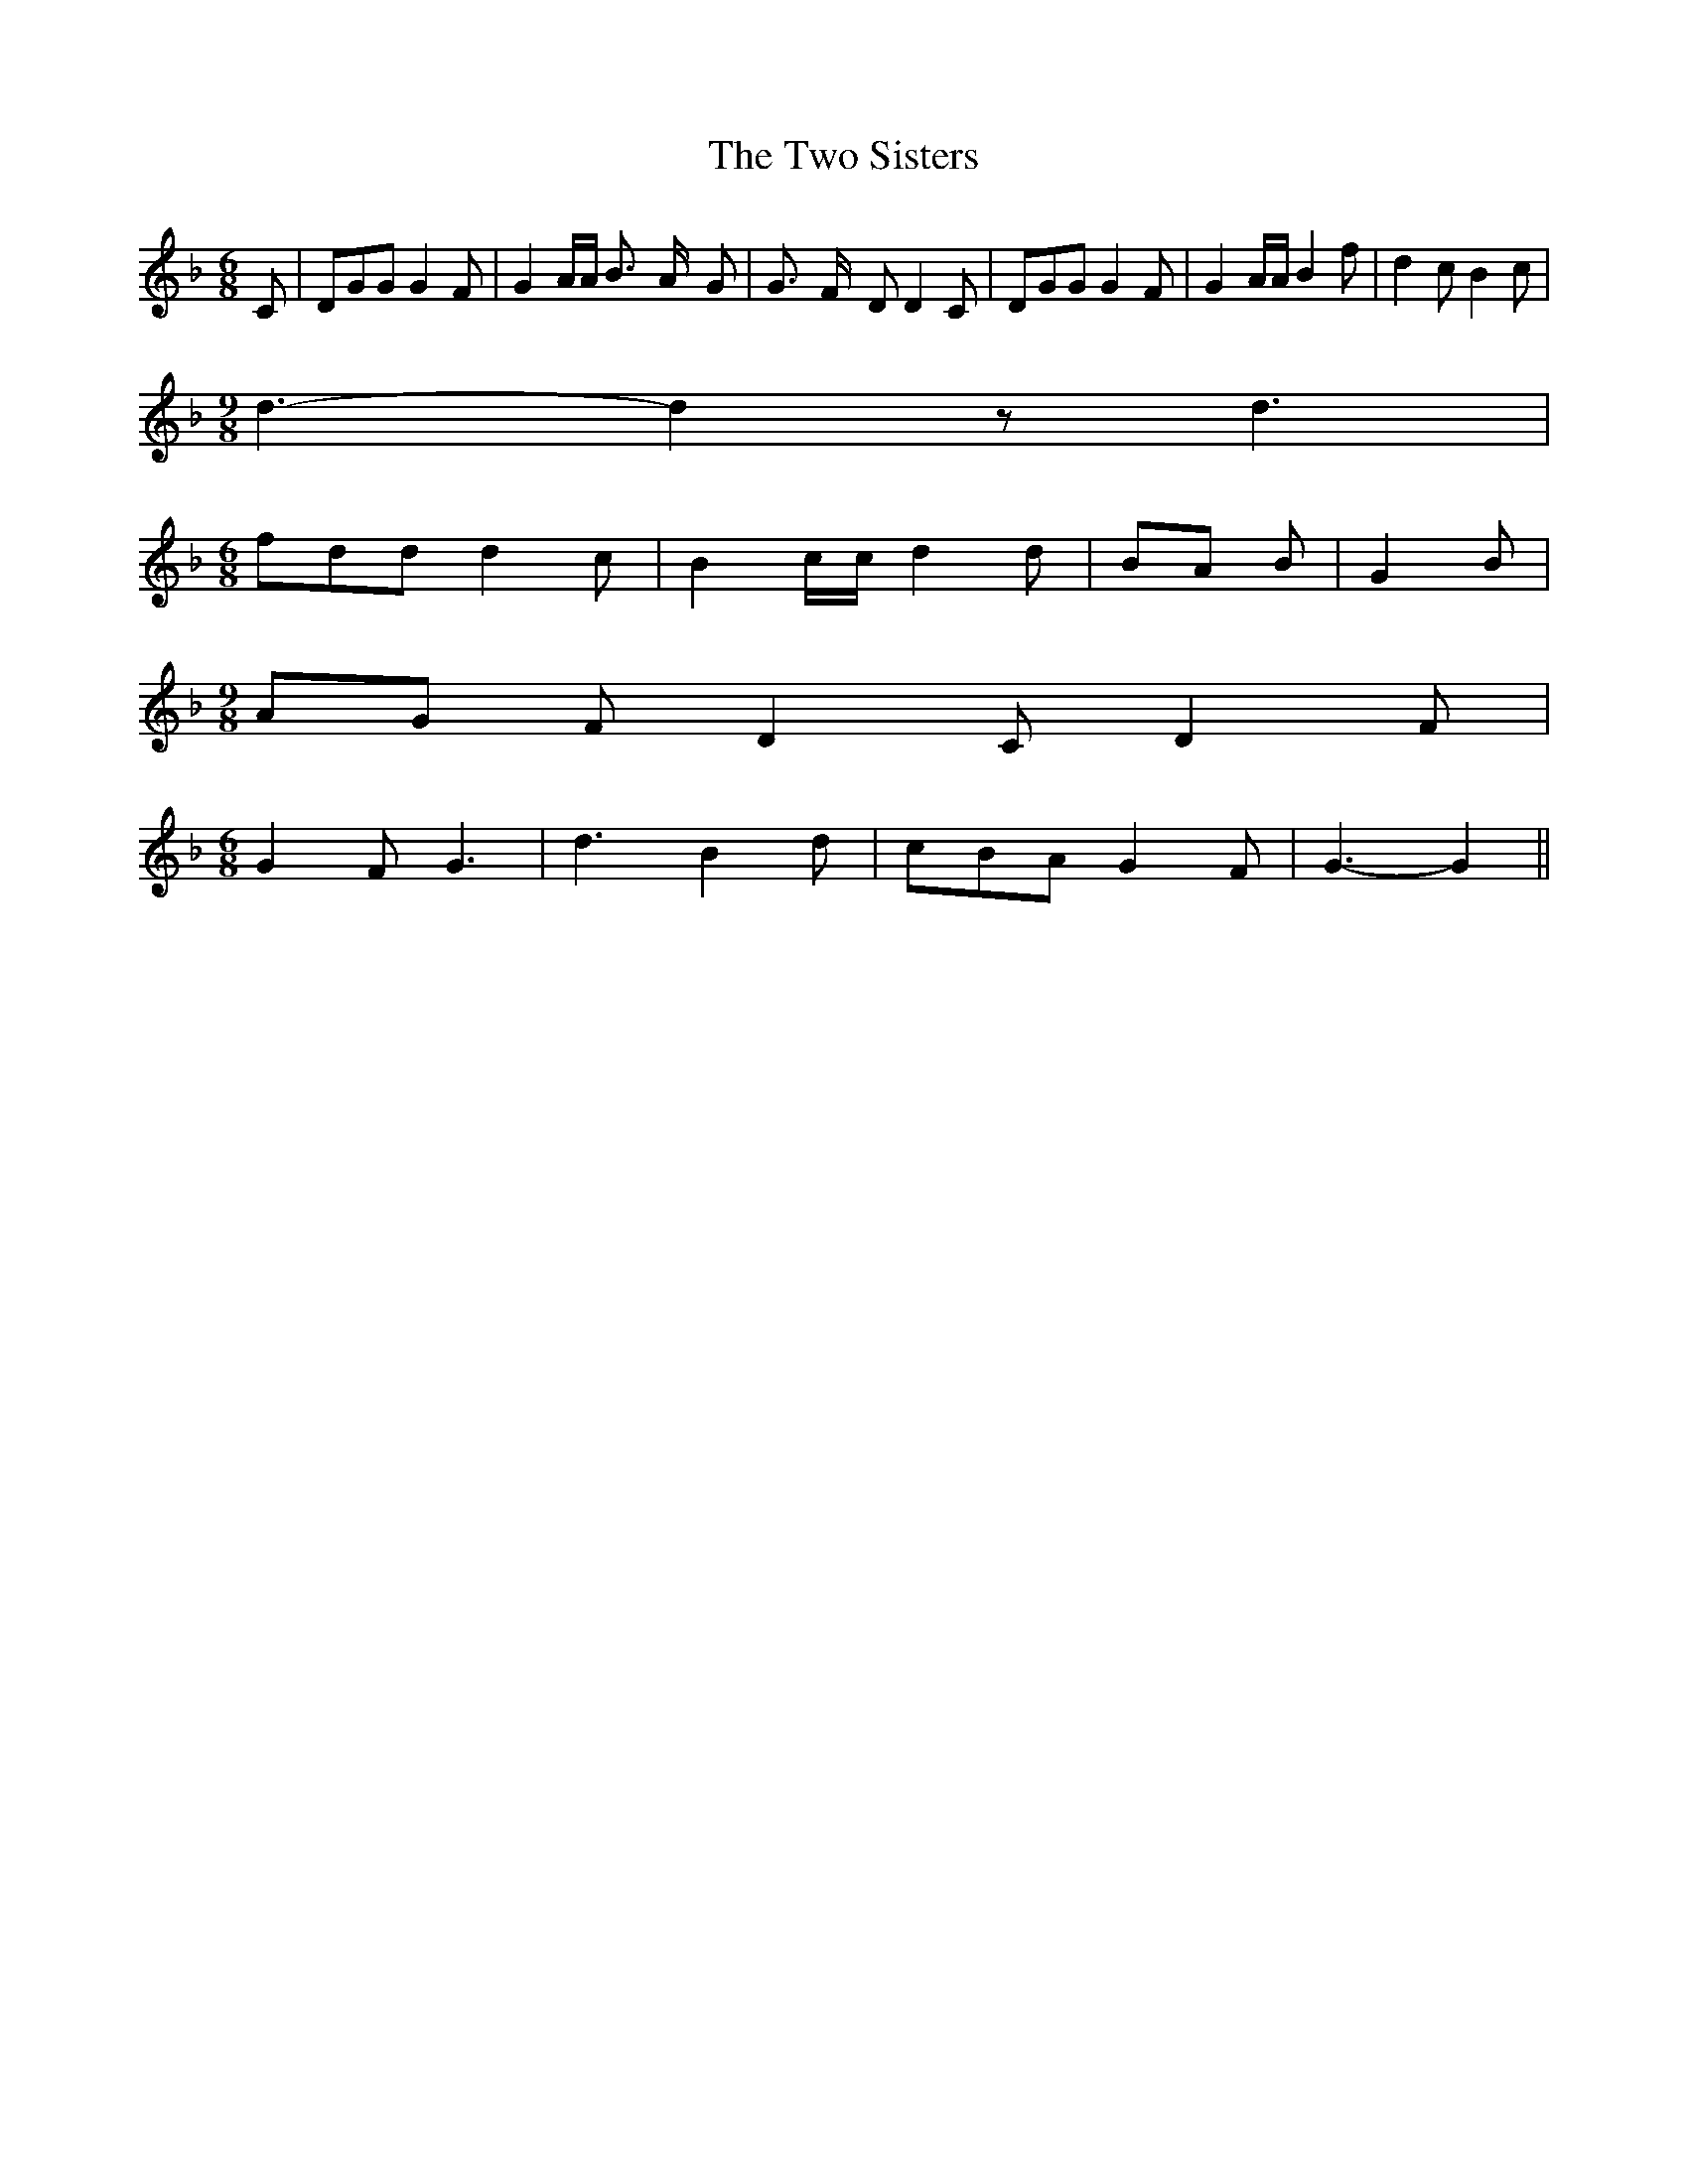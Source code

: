% Generated more or less automatically by swtoabc by Erich Rickheit KSC
X:1
T:The Two Sisters
M:6/8
L:1/8
K:F
 C| DGG G2 F| G2 A/2A/2 B3/2- A/2- G| G3/2- F/2- D D2 C| DGG G2 F|\
 G2 A/2A/2 B2 f| d2 c B2 c|
M:9/8
 d3- d2 z d3|
M:6/8
 fdd d2 c| B2 c/2c/2 d2 d|B-A B| G2 B|
M:9/8
A-G F D2 C D2 F|
M:6/8
 G2 F G3| d3 B2 d| cBA G2 F| G3- G2||

